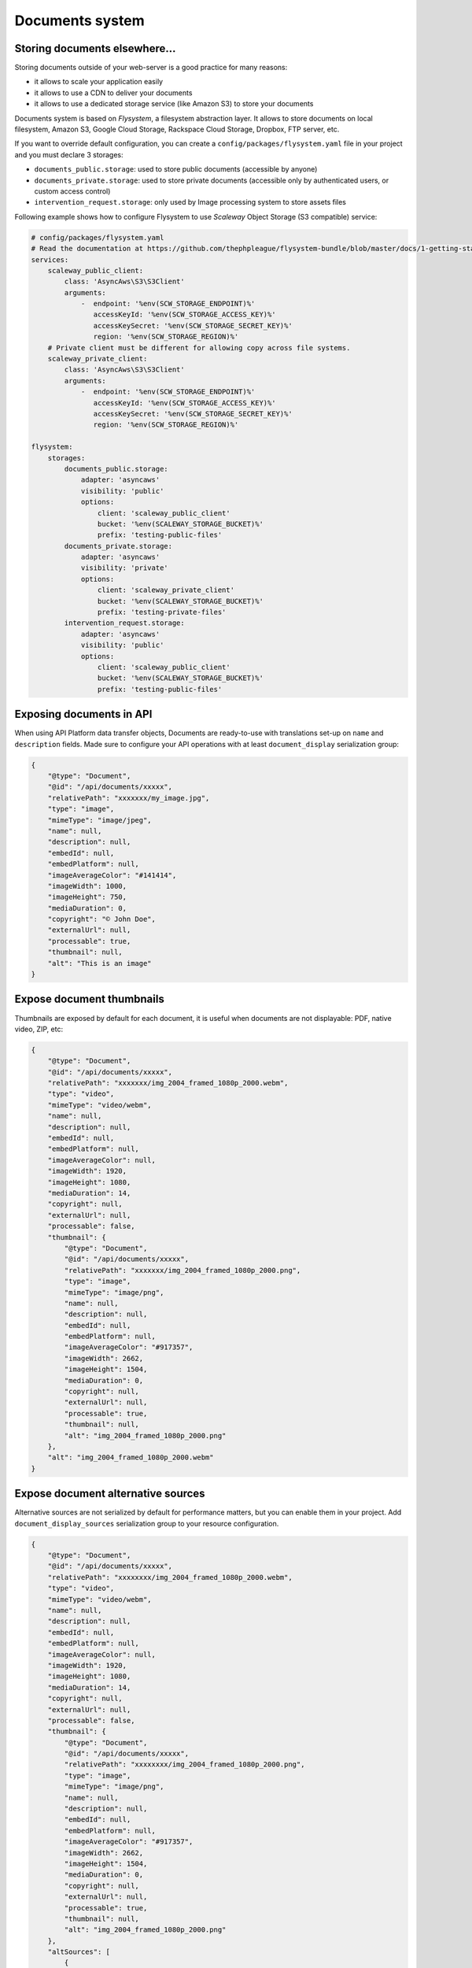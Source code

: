 .. _documents-system-intro:

================
Documents system
================

Storing documents elsewhere...
------------------------------

Storing documents outside of your web-server is a good practice for many reasons:

- it allows to scale your application easily
- it allows to use a CDN to deliver your documents
- it allows to use a dedicated storage service (like Amazon S3) to store your documents

Documents system is based on *Flysystem*, a filesystem abstraction layer. It allows to store documents on local filesystem,
Amazon S3, Google Cloud Storage, Rackspace Cloud Storage, Dropbox, FTP server, etc.

If you want to override default configuration, you can create a ``config/packages/flysystem.yaml`` file in your project and
you must declare 3 storages:

- ``documents_public.storage``: used to store public documents (accessible by anyone)
- ``documents_private.storage``: used to store private documents (accessible only by authenticated users, or custom access control)
- ``intervention_request.storage``: only used by Image processing system to store assets files

Following example shows how to configure Flysystem to use *Scaleway* Object Storage (S3 compatible) service:

.. code-block:: yaml

    # config/packages/flysystem.yaml
    # Read the documentation at https://github.com/thephpleague/flysystem-bundle/blob/master/docs/1-getting-started.md
    services:
        scaleway_public_client:
            class: 'AsyncAws\S3\S3Client'
            arguments:
                -  endpoint: '%env(SCW_STORAGE_ENDPOINT)%'
                   accessKeyId: '%env(SCW_STORAGE_ACCESS_KEY)%'
                   accessKeySecret: '%env(SCW_STORAGE_SECRET_KEY)%'
                   region: '%env(SCW_STORAGE_REGION)%'
        # Private client must be different for allowing copy across file systems.
        scaleway_private_client:
            class: 'AsyncAws\S3\S3Client'
            arguments:
                -  endpoint: '%env(SCW_STORAGE_ENDPOINT)%'
                   accessKeyId: '%env(SCW_STORAGE_ACCESS_KEY)%'
                   accessKeySecret: '%env(SCW_STORAGE_SECRET_KEY)%'
                   region: '%env(SCW_STORAGE_REGION)%'

    flysystem:
        storages:
            documents_public.storage:
                adapter: 'asyncaws'
                visibility: 'public'
                options:
                    client: 'scaleway_public_client'
                    bucket: '%env(SCALEWAY_STORAGE_BUCKET)%'
                    prefix: 'testing-public-files'
            documents_private.storage:
                adapter: 'asyncaws'
                visibility: 'private'
                options:
                    client: 'scaleway_private_client'
                    bucket: '%env(SCALEWAY_STORAGE_BUCKET)%'
                    prefix: 'testing-private-files'
            intervention_request.storage:
                adapter: 'asyncaws'
                visibility: 'public'
                options:
                    client: 'scaleway_public_client'
                    bucket: '%env(SCALEWAY_STORAGE_BUCKET)%'
                    prefix: 'testing-public-files'

Exposing documents in API
-------------------------

When using API Platform data transfer objects, Documents are ready-to-use with translations set-up on
``name`` and ``description`` fields. Made sure to configure your API operations with at least ``document_display``
serialization group:

..  code-block:: json

    {
        "@type": "Document",
        "@id": "/api/documents/xxxxx",
        "relativePath": "xxxxxxx/my_image.jpg",
        "type": "image",
        "mimeType": "image/jpeg",
        "name": null,
        "description": null,
        "embedId": null,
        "embedPlatform": null,
        "imageAverageColor": "#141414",
        "imageWidth": 1000,
        "imageHeight": 750,
        "mediaDuration": 0,
        "copyright": "© John Doe",
        "externalUrl": null,
        "processable": true,
        "thumbnail": null,
        "alt": "This is an image"
    }

Expose document thumbnails
--------------------------

Thumbnails are exposed by default for each document, it is useful when documents are not displayable: PDF, native video, ZIP, etc:

..  code-block:: json

    {
        "@type": "Document",
        "@id": "/api/documents/xxxxx",
        "relativePath": "xxxxxxx/img_2004_framed_1080p_2000.webm",
        "type": "video",
        "mimeType": "video/webm",
        "name": null,
        "description": null,
        "embedId": null,
        "embedPlatform": null,
        "imageAverageColor": null,
        "imageWidth": 1920,
        "imageHeight": 1080,
        "mediaDuration": 14,
        "copyright": null,
        "externalUrl": null,
        "processable": false,
        "thumbnail": {
            "@type": "Document",
            "@id": "/api/documents/xxxxx",
            "relativePath": "xxxxxxx/img_2004_framed_1080p_2000.png",
            "type": "image",
            "mimeType": "image/png",
            "name": null,
            "description": null,
            "embedId": null,
            "embedPlatform": null,
            "imageAverageColor": "#917357",
            "imageWidth": 2662,
            "imageHeight": 1504,
            "mediaDuration": 0,
            "copyright": null,
            "externalUrl": null,
            "processable": true,
            "thumbnail": null,
            "alt": "img_2004_framed_1080p_2000.png"
        },
        "alt": "img_2004_framed_1080p_2000.webm"
    }


Expose document alternative sources
-----------------------------------

Alternative sources are not serialized by default for performance matters, but you can enable them in your project.
Add ``document_display_sources`` serialization group to your resource configuration.

..  code-block:: json

    {
        "@type": "Document",
        "@id": "/api/documents/xxxxx",
        "relativePath": "xxxxxxxx/img_2004_framed_1080p_2000.webm",
        "type": "video",
        "mimeType": "video/webm",
        "name": null,
        "description": null,
        "embedId": null,
        "embedPlatform": null,
        "imageAverageColor": null,
        "imageWidth": 1920,
        "imageHeight": 1080,
        "mediaDuration": 14,
        "copyright": null,
        "externalUrl": null,
        "processable": false,
        "thumbnail": {
            "@type": "Document",
            "@id": "/api/documents/xxxxx",
            "relativePath": "xxxxxxxx/img_2004_framed_1080p_2000.png",
            "type": "image",
            "mimeType": "image/png",
            "name": null,
            "description": null,
            "embedId": null,
            "embedPlatform": null,
            "imageAverageColor": "#917357",
            "imageWidth": 2662,
            "imageHeight": 1504,
            "mediaDuration": 0,
            "copyright": null,
            "externalUrl": null,
            "processable": true,
            "thumbnail": null,
            "alt": "img_2004_framed_1080p_2000.png"
        },
        "altSources": [
            {
                "@type": "Document",
                "@id": "/api/documents/xxxxx",
                "relativePath": "xxxxxxxx/img_2004_framed_1080p_2000.mp4",
                "type": "video",
                "mimeType": "video/mp4",
                "name": null,
                "description": null,
                "embedId": null,
                "embedPlatform": null,
                "imageAverageColor": null,
                "imageWidth": 0,
                "imageHeight": 0,
                "mediaDuration": 0,
                "copyright": null,
                "externalUrl": null,
                "processable": false,
                "thumbnail": null,
                "alt": "img_2004_framed_1080p_2000.mp4"
            }
        ],
        "alt": "img_2004_framed_1080p_2000.webm"
    }

Expose document folders
-----------------------

Document folders are not serialized by default for performance matters, but you can enable them in your project.
Add ``document_folders`` serialization group to your resource configuration.

..  code-block:: json

    {
        "@type": "Document",
        "@id": "/api/documents/3436",
        "relativePath": "xxxxxxxx/youtube_wplj0yxcnwk.jpg",
        "type": "image",
        "mimeType": "image/jpeg",
        "name": "Shirine - Bande annonce",
        "description": "",
        "embedId": "wPlj0YxCNwk",
        "embedPlatform": "youtube",
        "imageAverageColor": "#2d2426",
        "imageWidth": 200,
        "imageHeight": 113,
        "mediaDuration": 0,
        "copyright": "Opéra de Lyon (https://www.youtube.com/user/OperadeLyon)",
        "externalUrl": null,
        "processable": true,
        "thumbnail": null,
        "folders": [
            {
                "@type": "Folder",
                "@id": "/api/folders/20",
                "slug": "danse",
                "name": "Danse",
                "visible": true
            },
            {
                "@type": "Folder",
                "@id": "/api/folders/31",
                "slug": "opera-inside",
                "name": "Opera-inside",
                "visible": false
            }
        ],
        "alt": "Shirine - Bande annonce"
    }
